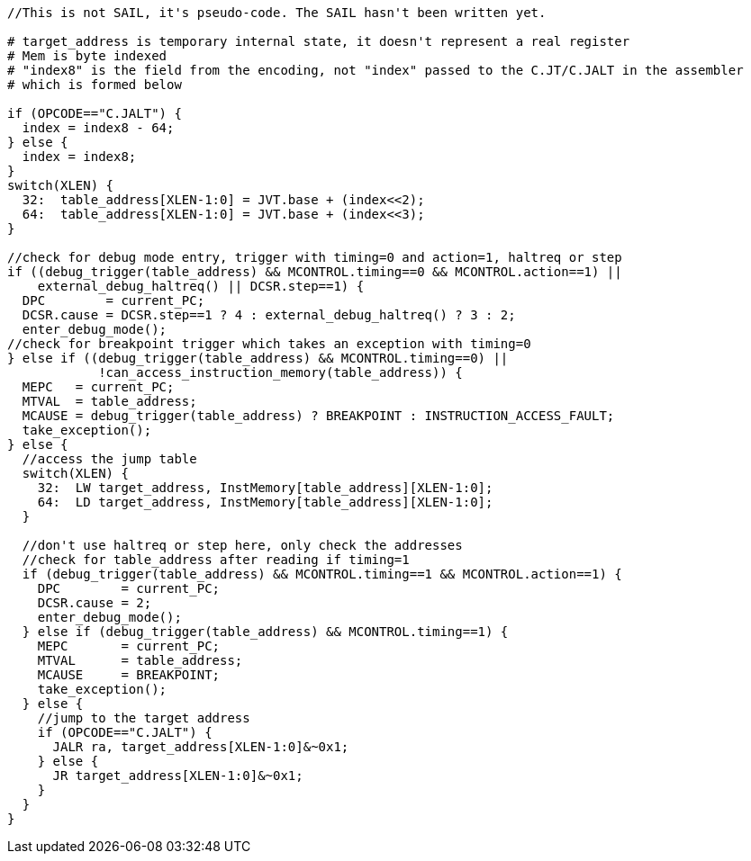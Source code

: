 [source,sail]
--
//This is not SAIL, it's pseudo-code. The SAIL hasn't been written yet.

# target_address is temporary internal state, it doesn't represent a real register
# Mem is byte indexed
# "index8" is the field from the encoding, not "index" passed to the C.JT/C.JALT in the assembler
# which is formed below

if (OPCODE=="C.JALT") {
  index = index8 - 64;
} else {
  index = index8;
}
switch(XLEN) {
  32:  table_address[XLEN-1:0] = JVT.base + (index<<2);
  64:  table_address[XLEN-1:0] = JVT.base + (index<<3);
}

//check for debug mode entry, trigger with timing=0 and action=1, haltreq or step
if ((debug_trigger(table_address) && MCONTROL.timing==0 && MCONTROL.action==1) ||
    external_debug_haltreq() || DCSR.step==1) {
  DPC        = current_PC;
  DCSR.cause = DCSR.step==1 ? 4 : external_debug_haltreq() ? 3 : 2;
  enter_debug_mode();
//check for breakpoint trigger which takes an exception with timing=0
} else if ((debug_trigger(table_address) && MCONTROL.timing==0) ||
            !can_access_instruction_memory(table_address)) {
  MEPC   = current_PC;
  MTVAL  = table_address;
  MCAUSE = debug_trigger(table_address) ? BREAKPOINT : INSTRUCTION_ACCESS_FAULT;
  take_exception();
} else {
  //access the jump table
  switch(XLEN) {
    32:  LW target_address, InstMemory[table_address][XLEN-1:0];
    64:  LD target_address, InstMemory[table_address][XLEN-1:0];
  }

  //don't use haltreq or step here, only check the addresses
  //check for table_address after reading if timing=1
  if (debug_trigger(table_address) && MCONTROL.timing==1 && MCONTROL.action==1) {
    DPC        = current_PC;
    DCSR.cause = 2;
    enter_debug_mode();
  } else if (debug_trigger(table_address) && MCONTROL.timing==1) {
    MEPC       = current_PC;
    MTVAL      = table_address;
    MCAUSE     = BREAKPOINT;
    take_exception();
  } else {
    //jump to the target address
    if (OPCODE=="C.JALT") {
      JALR ra, target_address[XLEN-1:0]&~0x1;
    } else {
      JR target_address[XLEN-1:0]&~0x1;
    }
  }
}
--


